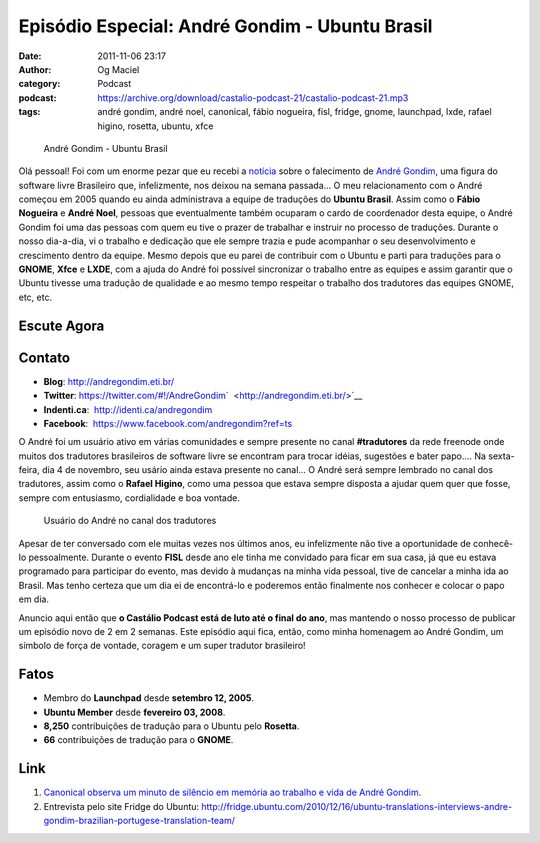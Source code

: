 Episódio Especial: André Gondim - Ubuntu Brasil
###############################################
:date: 2011-11-06 23:17
:author: Og Maciel
:category: Podcast
:podcast: https://archive.org/download/castalio-podcast-21/castalio-podcast-21.mp3
:tags: andré gondim, andré noel, canonical, fábio nogueira, fisl, fridge, gnome, launchpad, lxde, rafael higino, rosetta, ubuntu, xfce

.. figure:: {filename}/images/andregondim.png
   :alt: André Gondim - Ubuntu Brasil

   André Gondim - Ubuntu Brasil

Olá pessoal! Foi com um enorme pezar que eu recebi a
`notícia <http://sejalivre.org/?p=5698>`__ sobre o falecimento de `André
Gondim <http://andregondim.eti.br/>`__, uma figura do software livre
Brasileiro que, infelizmente, nos deixou na semana passada... O meu
relacionamento com o André começou em 2005 quando eu ainda administrava
a equipe de traduções do **Ubuntu Brasil**. Assim como o **Fábio
Nogueira** e **André Noel**, pessoas que eventualmente também ocuparam o
cardo de coordenador desta equipe, o André Gondim foi uma das pessoas
com quem eu tive o prazer de trabalhar e instruir no processo de
traduções. Durante o nosso dia-a-dia, vi o trabalho e dedicação que ele
sempre trazia e pude acompanhar o seu desenvolvimento e crescimento
dentro da equipe. Mesmo depois que eu parei de contribuir com o Ubuntu e
parti para traduções para o **GNOME**, **Xfce** e **LXDE**, com a ajuda
do André foi possível sincronizar o trabalho entre as equipes e assim
garantir que o Ubuntu tivesse uma tradução de qualidade e ao mesmo tempo
respeitar o trabalho dos tradutores das equipes GNOME, etc, etc.

Escute Agora
------------

.. podcast:: castalio-podcast-21

Contato
-------
-  **Blog**: http://andregondim.eti.br/
-  **Twitter**: https://twitter.com/#!/AndreGondim\ `  <http://andregondim.eti.br/>`__
-  **Indenti.ca**:  http://identi.ca/andregondim
-  **Facebook**:  https://www.facebook.com/andregondim?ref=ts

O André foi um usuário ativo em várias comunidades e sempre presente no
canal **#tradutores** da rede freenode onde muitos dos tradutores
brasileiros de software livre se encontram para trocar idéias, sugestões
e bater papo.... Na sexta-feira, dia 4 de novembro, seu usário ainda
estava presente no canal... O André será sempre lembrado no canal dos
tradutores, assim como o **Rafael Higino**, como uma pessoa que estava
sempre disposta a ajudar quem quer que fosse, sempre com entusiasmo,
cordialidade e boa vontade.

.. figure:: {filename}/images/irc.png
   :alt: Usuário do André no canal dos tradutores

   Usuário do André no canal dos tradutores

Apesar de ter conversado com ele muitas vezes nos últimos anos, eu
infelizmente não tive a oportunidade de conhecê-lo pessoalmente. Durante
o evento **FISL** desde ano ele tinha me convidado para ficar em sua
casa, já que eu estava programado para participar do evento, mas devido
à mudanças na minha vida pessoal, tive de cancelar a minha ida ao
Brasil. Mas tenho certeza que um dia ei de encontrá-lo e poderemos então
finalmente nos conhecer e colocar o papo em dia.

Anuncio aqui então que **o Castálio Podcast está de luto até o final do
ano**, mas mantendo o nosso processo de publicar um episódio novo de 2
em 2 semanas. Este episódio aqui fica, então, como minha homenagem ao
André Gondim, um símbolo de força de vontade, coragem e um super
tradutor brasileiro!

Fatos
-----
-  Membro do **Launchpad** desde **setembro 12, 2005**.
-  **Ubuntu Member** desde **fevereiro 03, 2008**.
-  **8,250** contribuições de tradução para o Ubuntu pelo **Rosetta**.
-  **66** contribuições de tradução para o **GNOME**.

Link
----
1. `Canonical observa um minuto de silêncio em memória ao trabalho e vida de André Gondim <http://twitpic.com/7av8qa>`__.
2. Entrevista pelo site Fridge do Ubuntu: http://fridge.ubuntu.com/2010/12/16/ubuntu-translations-interviews-andre-gondim-brazilian-portugese-translation-team/
